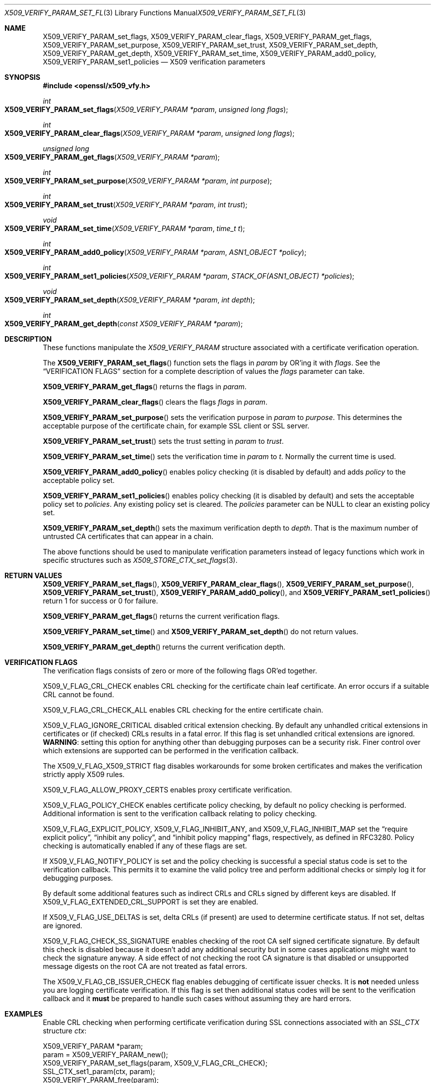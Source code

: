 .Dd $Mdocdate: September 22 2015 $
.Dt X509_VERIFY_PARAM_SET_FLAGS 3
.Os
.Sh NAME
.Nm X509_VERIFY_PARAM_set_flags ,
.Nm X509_VERIFY_PARAM_clear_flags ,
.Nm X509_VERIFY_PARAM_get_flags ,
.Nm X509_VERIFY_PARAM_set_purpose ,
.Nm X509_VERIFY_PARAM_set_trust ,
.Nm X509_VERIFY_PARAM_set_depth ,
.Nm X509_VERIFY_PARAM_get_depth ,
.Nm X509_VERIFY_PARAM_set_time ,
.Nm X509_VERIFY_PARAM_add0_policy ,
.Nm X509_VERIFY_PARAM_set1_policies
.Nd X509 verification parameters
.Sh SYNOPSIS
.In openssl/x509_vfy.h
.Ft int
.Fo X509_VERIFY_PARAM_set_flags
.Fa "X509_VERIFY_PARAM *param"
.Fa "unsigned long flags"
.Fc
.Ft int
.Fo X509_VERIFY_PARAM_clear_flags
.Fa "X509_VERIFY_PARAM *param"
.Fa "unsigned long flags"
.Fc
.Ft unsigned long
.Fo X509_VERIFY_PARAM_get_flags
.Fa "X509_VERIFY_PARAM *param"
.Fc
.Ft int
.Fo X509_VERIFY_PARAM_set_purpose
.Fa "X509_VERIFY_PARAM *param"
.Fa "int purpose"
.Fc
.Ft int
.Fo X509_VERIFY_PARAM_set_trust
.Fa "X509_VERIFY_PARAM *param"
.Fa "int trust"
.Fc
.Ft void
.Fo X509_VERIFY_PARAM_set_time
.Fa "X509_VERIFY_PARAM *param"
.Fa "time_t t"
.Fc
.Ft int
.Fo X509_VERIFY_PARAM_add0_policy
.Fa "X509_VERIFY_PARAM *param"
.Fa "ASN1_OBJECT *policy"
.Fc
.Ft int
.Fo X509_VERIFY_PARAM_set1_policies
.Fa "X509_VERIFY_PARAM *param"
.Fa "STACK_OF(ASN1_OBJECT) *policies"
.Fc
.Ft void
.Fo X509_VERIFY_PARAM_set_depth
.Fa "X509_VERIFY_PARAM *param"
.Fa "int depth"
.Fc
.Ft int
.Fo X509_VERIFY_PARAM_get_depth
.Fa "const X509_VERIFY_PARAM *param"
.Fc
.Sh DESCRIPTION
These functions manipulate the
.Vt X509_VERIFY_PARAM
structure associated with a certificate verification operation.
.Pp
The
.Fn X509_VERIFY_PARAM_set_flags
function sets the flags in
.Fa param
by OR'ing it with
.Fa flags .
See the
.Sx VERIFICATION FLAGS
section for a complete description of values the
.Fa flags
parameter can take.
.Pp
.Fn X509_VERIFY_PARAM_get_flags
returns the flags in
.Fa param .
.Pp
.Fn X509_VERIFY_PARAM_clear_flags
clears the flags
.Fa flags
in
.Fa param .
.Pp
.Fn X509_VERIFY_PARAM_set_purpose
sets the verification purpose in
.Fa param
to
.Fa purpose .
This determines the acceptable purpose of the certificate chain, for
example SSL client or SSL server.
.Pp
.Fn X509_VERIFY_PARAM_set_trust
sets the trust setting in
.Fa param
to
.Fa trust .
.Pp
.Fn X509_VERIFY_PARAM_set_time
sets the verification time in
.Fa param
to
.Fa t .
Normally the current time is used.
.Pp
.Fn X509_VERIFY_PARAM_add0_policy
enables policy checking (it is disabled by default) and adds
.Fa policy
to the acceptable policy set.
.Pp
.Fn X509_VERIFY_PARAM_set1_policies
enables policy checking (it is disabled by default) and sets the
acceptable policy set to
.Fa policies .
Any existing policy set is cleared.
The
.Fa policies
parameter can be
.Dv NULL
to clear an existing policy set.
.Pp
.Fn X509_VERIFY_PARAM_set_depth
sets the maximum verification depth to
.Fa depth .
That is the maximum number of untrusted CA certificates that can appear
in a chain.
.Pp
The above functions should be used to manipulate verification parameters
instead of legacy functions which work in specific structures such as
.Xr X509_STORE_CTX_set_flags 3 .
.Sh RETURN VALUES
.Fn X509_VERIFY_PARAM_set_flags ,
.Fn X509_VERIFY_PARAM_clear_flags ,
.Fn X509_VERIFY_PARAM_set_purpose ,
.Fn X509_VERIFY_PARAM_set_trust ,
.Fn X509_VERIFY_PARAM_add0_policy ,
and
.Fn X509_VERIFY_PARAM_set1_policies
return 1 for success or 0 for failure.
.Pp
.Fn X509_VERIFY_PARAM_get_flags
returns the current verification flags.
.Pp
.Fn X509_VERIFY_PARAM_set_time
and
.Fn X509_VERIFY_PARAM_set_depth
do not return values.
.Pp
.Fn X509_VERIFY_PARAM_get_depth
returns the current verification depth.
.Sh VERIFICATION FLAGS
The verification flags consists of zero or more of the following
flags OR'ed together.
.Pp
.Dv X509_V_FLAG_CRL_CHECK
enables CRL checking for the certificate chain leaf certificate.
An error occurs if a suitable CRL cannot be found.
.Pp
.Dv X509_V_FLAG_CRL_CHECK_ALL
enables CRL checking for the entire certificate chain.
.Pp
.Dv X509_V_FLAG_IGNORE_CRITICAL
disabled critical extension checking.
By default any unhandled critical extensions in certificates or (if
checked) CRLs results in a fatal error.
If this flag is set unhandled critical extensions are ignored.
.Sy WARNING :
setting this option for anything other than debugging purposes can be a
security risk.
Finer control over which extensions are supported can be performed in
the verification callback.
.Pp
The
.Dv X509_V_FLAG_X509_STRICT
flag disables workarounds for some broken certificates and makes the
verification strictly apply X509 rules.
.Pp
.Dv X509_V_FLAG_ALLOW_PROXY_CERTS
enables proxy certificate verification.
.Pp
.Dv X509_V_FLAG_POLICY_CHECK
enables certificate policy checking, by default no policy checking is
performed.
Additional information is sent to the verification callback relating to
policy checking.
.Pp
.Dv X509_V_FLAG_EXPLICIT_POLICY ,
.Dv X509_V_FLAG_INHIBIT_ANY ,
and
.Dv X509_V_FLAG_INHIBIT_MAP
set the
.Dq require explicit policy ,
.Dq inhibit any policy ,
and
.Dq inhibit policy mapping
flags, respectively, as defined in RFC3280.
Policy checking is automatically enabled if any of these flags are set.
.Pp
If
.Dv X509_V_FLAG_NOTIFY_POLICY
is set and the policy checking is successful a special status code is
set to the verification callback.
This permits it to examine the valid policy tree and perform additional
checks or simply log it for debugging purposes.
.Pp
By default some additional features such as indirect CRLs and CRLs
signed by different keys are disabled.
If
.Dv X509_V_FLAG_EXTENDED_CRL_SUPPORT
is set they are enabled.
.Pp
If
.Dv X509_V_FLAG_USE_DELTAS
is set, delta CRLs (if present) are used to determine certificate
status.
If not set, deltas are ignored.
.Pp
.Dv X509_V_FLAG_CHECK_SS_SIGNATURE
enables checking of the root CA self signed certificate signature.
By default this check is disabled because it doesn't add any additional
security but in some cases applications might want to check the
signature anyway.
A side effect of not checking the root CA signature is that disabled or
unsupported message digests on the root CA are not treated as fatal
errors.
.Pp
The
.Dv X509_V_FLAG_CB_ISSUER_CHECK
flag enables debugging of certificate issuer checks.
It is
.Sy not
needed unless you are logging certificate verification.
If this flag is set then additional status codes will be sent to the
verification callback and it
.Sy must
be prepared to handle such cases without assuming they are hard errors.
.Sh EXAMPLES
Enable CRL checking when performing certificate verification during
SSL connections associated with an
.Vt SSL_CTX
structure
.Fa ctx :
.Bd -literal
X509_VERIFY_PARAM *param;
param = X509_VERIFY_PARAM_new();
X509_VERIFY_PARAM_set_flags(param, X509_V_FLAG_CRL_CHECK);
SSL_CTX_set1_param(ctx, param);
X509_VERIFY_PARAM_free(param);
.Ed
.Sh SEE ALSO
.Xr X509_verify_cert 3
.Sh BUGS
Delta CRL checking is currently primitive.
Only a single delta can be used and (partly due to limitations of
.Vt X509_STORE )
constructed CRLs are not maintained.
.Pp
If CRLs checking is enabled, CRLs are expected to be available in
the corresponding
.Vt X509_STORE
structure.
No attempt is made to download CRLs from the CRL distribution points
extension.
